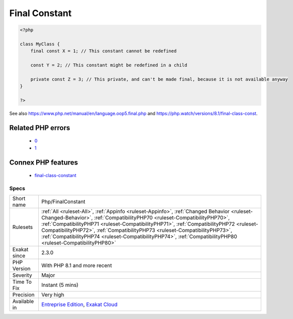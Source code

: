 .. _php-finalconstant:

.. _final-constant:

Final Constant
++++++++++++++

.. meta\:\:
	:description:
		Final Constant: This rule lists the usage of the final modifier for class constants.
	:twitter:card: summary_large_image
	:twitter:site: @exakat
	:twitter:title: Final Constant
	:twitter:description: Final Constant: This rule lists the usage of the final modifier for class constants
	:twitter:creator: @exakat
	:twitter:image:src: https://www.exakat.io/wp-content/uploads/2020/06/logo-exakat.png
	:og:image: https://www.exakat.io/wp-content/uploads/2020/06/logo-exakat.png
	:og:title: Final Constant
	:og:type: article
	:og:description: This rule lists the usage of the final modifier for class constants
	:og:url: https://php-tips.readthedocs.io/en/latest/tips/Php/FinalConstant.html
	:og:locale: en
  This rule lists the usage of the final modifier for class constants. The support of final for class constants was added in PHP 8.1.

.. code-block:: php
   
   <?php
   
   class MyClass {
       final const X = 1; // This constant cannot be redefined
       
       const Y = 2; // This constant might be redefined in a child
       
       private const Z = 3; // This private, and can't be made final, because it is not available anyway
   }
   
   ?>

See also https://www.php.net/manual/en/language.oop5.final.php and https://php.watch/versions/8.1/final-class-const.

Related PHP errors 
-------------------

  + `0 <https://php-errors.readthedocs.io/en/latest/messages/Private+constant+MyClass%3A%3AZ+cannot+be+final+as+it+is+not+visible+to+other+classes.html>`_
  + `1 <https://php-errors.readthedocs.io/en/latest/messages/+Cannot+use+%27final%27+as+constant+modifier.html>`_



Connex PHP features
-------------------

  + `final-class-constant <https://php-dictionary.readthedocs.io/en/latest/dictionary/final-class-constant.ini.html>`_


Specs
_____

+--------------+----------------------------------------------------------------------------------------------------------------------------------------------------------------------------------------------------------------------------------------------------------------------------------------------------------------------------------------------------------------------------------------------------------------------------------------------------------------+
| Short name   | Php/FinalConstant                                                                                                                                                                                                                                                                                                                                                                                                                                              |
+--------------+----------------------------------------------------------------------------------------------------------------------------------------------------------------------------------------------------------------------------------------------------------------------------------------------------------------------------------------------------------------------------------------------------------------------------------------------------------------+
| Rulesets     | :ref:`All <ruleset-All>`, :ref:`Appinfo <ruleset-Appinfo>`, :ref:`Changed Behavior <ruleset-Changed-Behavior>`, :ref:`CompatibilityPHP70 <ruleset-CompatibilityPHP70>`, :ref:`CompatibilityPHP71 <ruleset-CompatibilityPHP71>`, :ref:`CompatibilityPHP72 <ruleset-CompatibilityPHP72>`, :ref:`CompatibilityPHP73 <ruleset-CompatibilityPHP73>`, :ref:`CompatibilityPHP74 <ruleset-CompatibilityPHP74>`, :ref:`CompatibilityPHP80 <ruleset-CompatibilityPHP80>` |
+--------------+----------------------------------------------------------------------------------------------------------------------------------------------------------------------------------------------------------------------------------------------------------------------------------------------------------------------------------------------------------------------------------------------------------------------------------------------------------------+
| Exakat since | 2.3.0                                                                                                                                                                                                                                                                                                                                                                                                                                                          |
+--------------+----------------------------------------------------------------------------------------------------------------------------------------------------------------------------------------------------------------------------------------------------------------------------------------------------------------------------------------------------------------------------------------------------------------------------------------------------------------+
| PHP Version  | With PHP 8.1 and more recent                                                                                                                                                                                                                                                                                                                                                                                                                                   |
+--------------+----------------------------------------------------------------------------------------------------------------------------------------------------------------------------------------------------------------------------------------------------------------------------------------------------------------------------------------------------------------------------------------------------------------------------------------------------------------+
| Severity     | Major                                                                                                                                                                                                                                                                                                                                                                                                                                                          |
+--------------+----------------------------------------------------------------------------------------------------------------------------------------------------------------------------------------------------------------------------------------------------------------------------------------------------------------------------------------------------------------------------------------------------------------------------------------------------------------+
| Time To Fix  | Instant (5 mins)                                                                                                                                                                                                                                                                                                                                                                                                                                               |
+--------------+----------------------------------------------------------------------------------------------------------------------------------------------------------------------------------------------------------------------------------------------------------------------------------------------------------------------------------------------------------------------------------------------------------------------------------------------------------------+
| Precision    | Very high                                                                                                                                                                                                                                                                                                                                                                                                                                                      |
+--------------+----------------------------------------------------------------------------------------------------------------------------------------------------------------------------------------------------------------------------------------------------------------------------------------------------------------------------------------------------------------------------------------------------------------------------------------------------------------+
| Available in | `Entreprise Edition <https://www.exakat.io/entreprise-edition>`_, `Exakat Cloud <https://www.exakat.io/exakat-cloud/>`_                                                                                                                                                                                                                                                                                                                                        |
+--------------+----------------------------------------------------------------------------------------------------------------------------------------------------------------------------------------------------------------------------------------------------------------------------------------------------------------------------------------------------------------------------------------------------------------------------------------------------------------+


